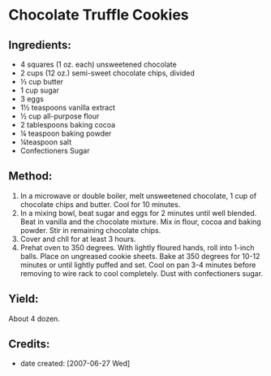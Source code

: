 #+STARTUP: showeverything
* Chocolate Truffle Cookies

** Ingredients:
- 4 squares (1 oz. each) unsweetened chocolate
- 2 cups (12 oz.) semi-sweet chocolate chips, divided
- ⅓ cup butter
- 1 cup sugar
- 3 eggs
- 1½ teaspoons vanilla extract
- ½ cup all-purpose flour
- 2 tablespoons baking cocoa
- ¼ teaspoon baking powder
- ¼teaspoon salt
- Confectioners Sugar

** Method:
1. In a microwave or double boiler, melt unsweetened chocolate, 1 cup of chocolate chips and butter. Cool for 10 minutes.
2. In a mixing bowl, beat sugar and eggs for 2 minutes until well blended. Beat in vanilla and the chocolate mixture. Mix in flour, cocoa and baking powder. Stir in remaining chocolate chips.
3. Cover and chll for at least 3 hours.
4. Prehat oven to 350 degrees. With lightly floured hands, roll into 1-inch balls. Place on ungreased cookie sheets. Bake at 350 degrees for 10-12 minutes or until lightly puffed and set. Cool on pan 3-4 minutes before removing to wire rack to cool completely. Dust with confectioners sugar.

** Yield:
About 4 dozen.

** Credits:
- date created: [2007-06-27 Wed]
